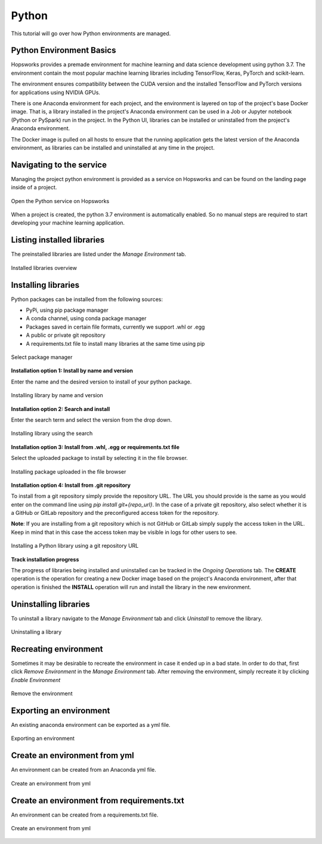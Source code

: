 Python
======

This tutorial will go over how Python environments are managed.

Python Environment Basics
-------------------------

Hopsworks provides a premade environment for machine learning and data science development using python 3.7. The environment contain the most popular machine learning libraries including TensorFlow, Keras, PyTorch and scikit-learn.

The environment ensures compatibility between the CUDA version and the installed TensorFlow and PyTorch versions for applications using NVIDIA GPUs.

There is one Anaconda environment for each project, and the environment is layered on top of the project's base Docker image. That is, a library installed in the project's Anaconda environment can be used in a Job or Jupyter notebook (Python or PySpark) run in the project. In the Python UI, libraries can be installed or uninstalled from the project's Anaconda environment.

The Docker image is pulled on all hosts to ensure that the running application gets the latest version of the Anaconda environment, as libraries can be installed and uninstalled at any time in the project.

Navigating to the service
-------------------------

Managing the project python environment is provided as a service on Hopsworks and can be found on the landing page inside of a project.

.. _python1.gif: ../../_images/python/python1.gif
.. figure:: ../../imgs/python/python1.gif
    :alt: Open the Python service on Hopsworks
    :target: `python1.gif`_
    :align: center
    :figclass: align-center

    Open the Python service on Hopsworks

When a project is created, the python 3.7 environment is automatically enabled. So no manual steps are required to start developing your machine learning application.

Listing installed libraries
---------------------------

The preinstalled libraries are listed under the *Manage Environment* tab.

.. _python2.gif: ../../_images/python/python2.gif
.. figure:: ../../imgs/python/python2.gif
    :alt: List installed libraries
    :target: `python2.gif`_
    :align: center
    :figclass: align-center

    Installed libraries overview

Installing libraries
--------------------

Python packages can be installed from the following sources:

* PyPi, using pip package manager
* A conda channel, using conda package manager
* Packages saved in certain file formats, currently we support .whl or .egg
* A public or private git repository
* A requirements.txt file to install many libraries at the same time using pip

.. _python3.gif: ../../_images/python/python3.gif
.. figure:: ../../imgs/python/python3.gif
    :alt: Select library package manager
    :target: `python3.gif`_
    :align: center
    :figclass: align-center

    Select package manager

**Installation option 1: Install by name and version**

Enter the name and the desired version to install of your python package.

.. _python4.gif: ../../_images/python/python4.gif
.. figure:: ../../imgs/python/python4.gif
    :alt: Install library by name and version
    :target: `python4.gif`_
    :align: center
    :figclass: align-center

    Installing library by name and version

**Installation option 2: Search and install**

Enter the search term and select the version from the drop down.

.. _python5.gif: ../../_images/python/python5.gif
.. figure:: ../../imgs/python/python5.gif
    :alt: Install library using search
    :target: `python5.gif`_
    :align: center
    :figclass: align-center

    Installing library using the search

**Installation option 3: Install from .whl, .egg or requirements.txt file**

Select the uploaded package to install by selecting it in the file browser.

.. _python10.gif: ../../_images/python/python10.gif
.. figure:: ../../imgs/python/python10.gif
    :alt: Install library from file browser
    :target: `python10.gif`_
    :align: center
    :figclass: align-center

    Installing package uploaded in the file browser

**Installation option 4: Install from .git repository**

To install from a git repository simply provide the repository URL. The URL you should provide is the same as you would enter on the command line using *pip install git+{repo_url}*.
In the case of a private git repository, also select whether it is a GitHub or GitLab repository and the preconfigured access token for the repository.

**Note**: If you are installing from a git repository which is not GitHub or GitLab simply supply the access token in the URL. Keep in mind that in this case the access token may be visible in logs for other users to see.

.. _python11.gif: ../../_images/python/python11.gif
.. figure:: ../../imgs/python/python11.gif
    :alt: Install library from git repository
    :target: `python11.gif`_
    :align: center
    :figclass: align-center

    Installing a Python library using a git repository URL

**Track installation progress**

The progress of libraries being installed and uninstalled can be tracked in the *Ongoing Operations* tab.
The **CREATE** operation is the operation for creating a new Docker image based on the project's Anaconda environment, after that operation is finished the **INSTALL** operation will run and install the library in the new environment.

Uninstalling libraries
----------------------

To uninstall a library navigate to the *Manage Environment* tab and click *Uninstall* to remove the library.

.. _python6.gif: ../../_images/python/python6.gif
.. figure:: ../../imgs/python/python6.gif
    :alt: Uninstalling a library
    :target: `python6.gif`_
    :align: center
    :figclass: align-center

    Uninstalling a library

Recreating environment
----------------------

Sometimes it may be desirable to recreate the environment in case it ended up in a bad state. In order to do that, first click *Remove Environment* in the *Manage Environment* tab.
After removing the environment, simply recreate it by clicking *Enable Environment*

.. _python7.gif: ../../_images/python/python7.gif
.. figure:: ../../imgs/python/python7.gif
    :alt: Removing an environment
    :target: `python7.gif`_
    :align: center
    :figclass: align-center

    Remove the environment

Exporting an environment
------------------------

An existing anaconda environment can be exported as a yml file.

.. _python8.gif: ../../_images/python/python8.gif
.. figure:: ../../imgs/python/python8.gif
    :alt: Removing an environment
    :target: `python8.gif`_
    :align: center
    :figclass: align-center

    Exporting an environment

Create an environment from yml
------------------------------

An environment can be created from an Anaconda yml file.

.. _python9.gif: ../../_images/python/python9.gif
.. figure:: ../../imgs/python/python9.gif
    :alt: Create an environment from yml file
    :target: `python9.gif`_
    :align: center
    :figclass: align-center

    Create an environment from yml

Create an environment from requirements.txt
-------------------------------------------

An environment can be created from a requirements.txt file.

.. _python12.gif: ../../_images/python/python12.gif
.. figure:: ../../imgs/python/python12.gif
    :alt: Create an environment from requirements.txt file
    :target: `python12.gif`_
    :align: center
    :figclass: align-center

    Create an environment from yml
